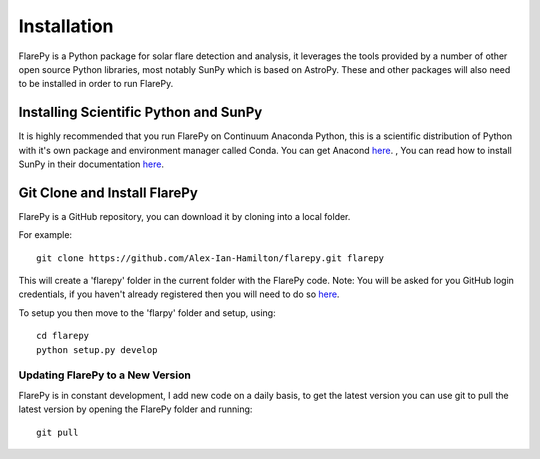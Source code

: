 ============
Installation
============

FlarePy is a Python package for solar flare detection and analysis, it 
leverages the tools provided by a number of other open source Python
libraries, most notably SunPy which is based on AstroPy.
These and other packages will also need to be installed in order to run
FlarePy.

Installing Scientific Python and SunPy
--------------------------------------

It is highly recommended that you run FlarePy on Continuum Anaconda Python,
this is a scientific distribution of Python with it's own package and
environment manager called Conda.
You can get Anacond `here <https://www.continuum.io/downloads>`_.
, 
You can read how to install SunPy in their documentation `here <http://docs.sunpy.org/en/stable/guide/installation/>`_.

Git Clone and Install FlarePy
-----------------------------

FlarePy is a GitHub repository, you can download it by cloning into a local folder.

For example::

    git clone https://github.com/Alex-Ian-Hamilton/flarepy.git flarepy

This will create a 'flarepy' folder in the current folder with the FlarePy
code.
Note: You will be asked for you GitHub login credentials, if you haven't already
registered then you will need to do so `here <https://github.com/>`_.

To setup you then move to the 'flarpy' folder and setup, using::

    cd flarepy
    python setup.py develop


Updating FlarePy to a New Version
#################################

FlarePy is in constant development, I add new code on a daily basis, to get the
latest version you can use git to pull the latest version by opening the FlarePy
folder and running::

    git pull
